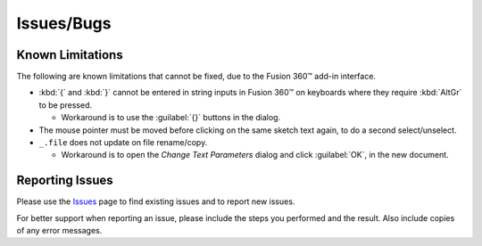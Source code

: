 Issues/Bugs
===========

Known Limitations
-----------------

The following are known limitations that cannot be fixed, due to the Fusion 360™ add-in interface.

- :kbd:`{` and :kbd:`}` cannot be entered in string inputs in Fusion 360™ on keyboards where they require :kbd:`AltGr` to be pressed.

  - Workaround is to use the :guilabel:`{}` buttons in the dialog.

- The mouse pointer must be moved before clicking on the same sketch text again, to do a second select/unselect.

- ``_.file`` does not update on file rename/copy.

  - Workaround is to open the *Change Text Parameters* dialog and click :guilabel:`OK`, in the new document.

Reporting Issues |issues_badge|
-------------------------------

.. |issues_badge| image:: https://badgen.net/github/open-issues/thomasa88/ParametricText

Please use the `Issues <https://github.com/thomasa88/ParametricText/issues>`__ page to find existing issues and to report new issues.

For better support when reporting an issue, please include the steps you performed and the
result. Also include copies of any error messages.
